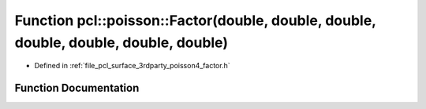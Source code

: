 .. _exhale_function_factor_8h_1a82c814107f340e00892d89fb535d0ed6:

Function pcl::poisson::Factor(double, double, double, double, double, double, double)
=====================================================================================

- Defined in :ref:`file_pcl_surface_3rdparty_poisson4_factor.h`


Function Documentation
----------------------


.. doxygenfunction:: pcl::poisson::Factor(double, double, double, double, double, double, double)
